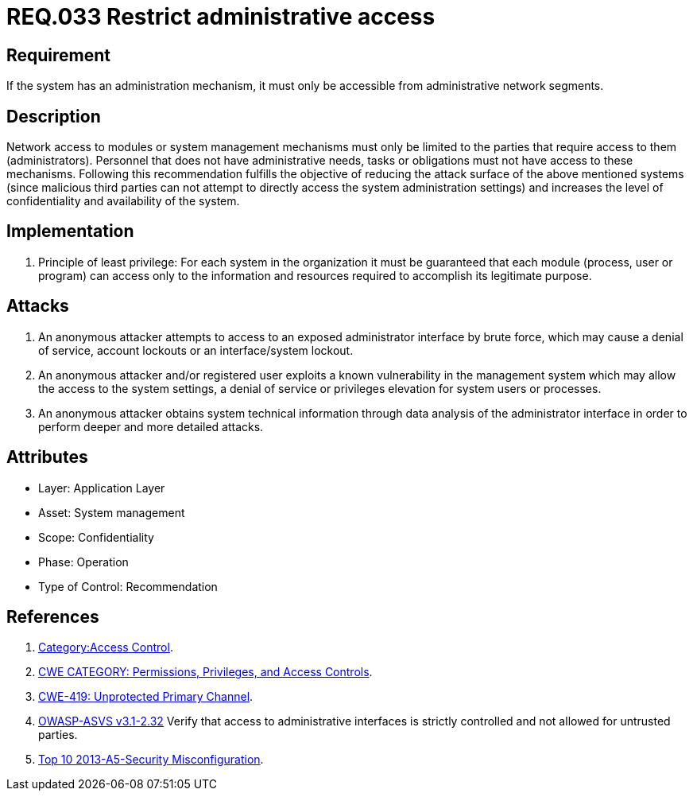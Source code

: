 :slug: rules/033/
:category: authorization
:description: This document contains the details of the security requirements related to the definition and management of systems in the organization. This requirement establishes the importance of limiting administrative access to applications to authorized users only, in order to avoid several common attacks.
:keywords: Requirement, Security, Restrict, Administrative, Access Control, Network
:rules: yes

= REQ.033 Restrict administrative access

== Requirement

If the system has an administration mechanism,
it must only be accessible from administrative network segments.

== Description

Network access to modules or system management mechanisms
must only be limited to the parties
that require access to them (administrators).
Personnel that does not have administrative needs, tasks or obligations
must not have access to these mechanisms.
Following this recommendation fulfills the objective
of reducing the attack surface of the above mentioned systems
(since malicious third parties can not attempt
to directly access the system administration settings)
and increases the level of confidentiality and availability of the system.

== Implementation

. Principle of least privilege:
For each system in the organization
it must be guaranteed that each module
(process, user or program) can access
only to the information and resources required
to accomplish its legitimate purpose.

== Attacks

. An anonymous attacker attempts to access to an exposed administrator
interface by brute force,
which may cause a denial of service, account lockouts or an
interface/system lockout.

. An anonymous attacker and/or registered user
exploits a known vulnerability in the management system
which may allow the access to the system settings,
a denial of service or privileges elevation for system users or processes.

. An anonymous attacker obtains system technical information
through data analysis of the administrator interface
in order to perform deeper and more detailed attacks.

== Attributes

* Layer: Application Layer
* Asset: System management
* Scope: Confidentiality
* Phase: Operation
* Type of Control: Recommendation

== References

. [[r1]] link:https://www.owasp.org/index.php/Category:Access_Control[Category:Access Control].

. [[r2]] link:https://cwe.mitre.org/data/definitions/264.html[CWE CATEGORY: Permissions, Privileges, and Access Controls].

. [[r3]] link:https://cwe.mitre.org/data/definitions/419.html[CWE-419: Unprotected Primary Channel].

. [[r4]] link:https://www.owasp.org/index.php/ASVS_V2_Authentication[+OWASP-ASVS v3.1-2.32+]
Verify that access to administrative interfaces
is strictly controlled and not allowed for untrusted parties.

. [[r5]] link:https://www.owasp.org/index.php/Top_10_2013-A5-Security_Misconfiguration[Top 10 2013-A5-Security Misconfiguration].

